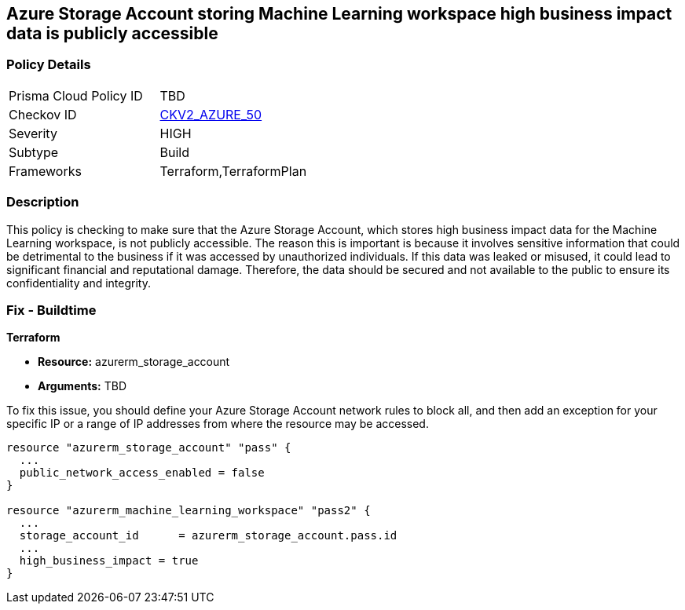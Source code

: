 
== Azure Storage Account storing Machine Learning workspace high business impact data is publicly accessible

=== Policy Details

[width=45%]
[cols="1,1"]
|===
|Prisma Cloud Policy ID
| TBD

|Checkov ID
| https://github.com/bridgecrewio/checkov/blob/main/checkov/terraform/checks/graph_checks/azure/AzureMLWorkspaceHBIPublicNetwork.yaml[CKV2_AZURE_50]

|Severity
|HIGH

|Subtype
|Build

|Frameworks
|Terraform,TerraformPlan

|===

=== Description

This policy is checking to make sure that the Azure Storage Account, which stores high business impact data for the Machine Learning workspace, is not publicly accessible. The reason this is important is because it involves sensitive information that could be detrimental to the business if it was accessed by unauthorized individuals. If this data was leaked or misused, it could lead to significant financial and reputational damage. Therefore, the data should be secured and not available to the public to ensure its confidentiality and integrity.

=== Fix - Buildtime

*Terraform*

* *Resource:* azurerm_storage_account
* *Arguments:* TBD

To fix this issue, you should define your Azure Storage Account network rules to block all, and then add an exception for your specific IP or a range of IP addresses from where the resource may be accessed. 

[source,go]
----
resource "azurerm_storage_account" "pass" {
  ...
  public_network_access_enabled = false
}

resource "azurerm_machine_learning_workspace" "pass2" {
  ...
  storage_account_id      = azurerm_storage_account.pass.id
  ...
  high_business_impact = true
}
----

